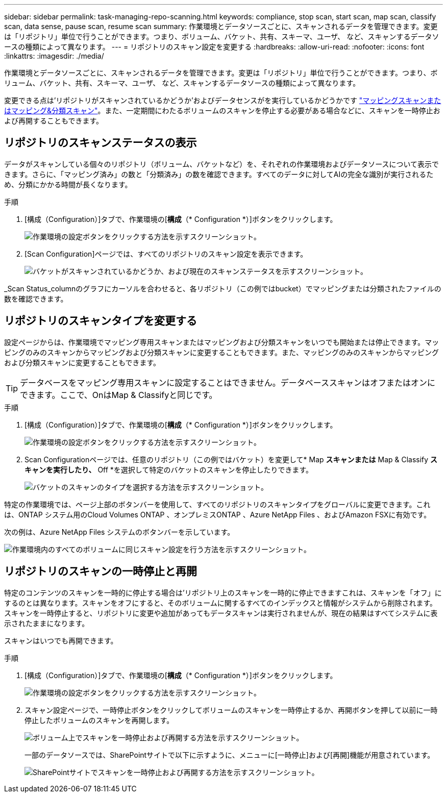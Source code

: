 ---
sidebar: sidebar 
permalink: task-managing-repo-scanning.html 
keywords: compliance, stop scan, start scan, map scan, classify scan, data sense, pause scan, resume scan 
summary: 作業環境とデータソースごとに、スキャンされるデータを管理できます。変更は「リポジトリ」単位で行うことができます。つまり、ボリューム、バケット、共有、スキーマ、ユーザ、 など、スキャンするデータソースの種類によって異なります。 
---
= リポジトリのスキャン設定を変更する
:hardbreaks:
:allow-uri-read: 
:nofooter: 
:icons: font
:linkattrs: 
:imagesdir: ./media/


[role="lead"]
作業環境とデータソースごとに、スキャンされるデータを管理できます。変更は「リポジトリ」単位で行うことができます。つまり、ボリューム、バケット、共有、スキーマ、ユーザ、 など、スキャンするデータソースの種類によって異なります。

変更できる点は'リポジトリがスキャンされているかどうか'およびデータセンスがを実行しているかどうかです link:concept-cloud-compliance.html#whats-the-difference-between-mapping-and-classification-scans["マッピングスキャンまたはマッピング&分類スキャン"]。また、一定期間にわたるボリュームのスキャンを停止する必要がある場合などに、スキャンを一時停止および再開することもできます。



== リポジトリのスキャンステータスの表示

データがスキャンしている個々のリポジトリ（ボリューム、バケットなど）を、それぞれの作業環境およびデータソースについて表示できます。さらに、「マッピング済み」の数と「分類済み」の数を確認できます。すべてのデータに対してAIの完全な識別が実行されるため、分類にかかる時間が長くなります。

.手順
. [構成（Configuration）]タブで、作業環境の[*構成*（* Configuration *）]ボタンをクリックします。
+
image:screenshot_compliance_config_button.png["作業環境の設定ボタンをクリックする方法を示すスクリーンショット。"]

. [Scan Configuration]ページでは、すべてのリポジトリのスキャン設定を表示できます。
+
image:screenshot_compliance_repo_scan_settings.png["バケットがスキャンされているかどうか、および現在のスキャンステータスを示すスクリーンショット。"]



_Scan Status_columnのグラフにカーソルを合わせると、各リポジトリ（この例ではbucket）でマッピングまたは分類されたファイルの数を確認できます。



== リポジトリのスキャンタイプを変更する

設定ページからは、作業環境でマッピング専用スキャンまたはマッピングおよび分類スキャンをいつでも開始または停止できます。マッピングのみのスキャンからマッピングおよび分類スキャンに変更することもできます。また、マッピングのみのスキャンからマッピングおよび分類スキャンに変更することもできます。


TIP: データベースをマッピング専用スキャンに設定することはできません。データベーススキャンはオフまたはオンにできます。ここで、OnはMap & Classifyと同じです。

.手順
. [構成（Configuration）]タブで、作業環境の[*構成*（* Configuration *）]ボタンをクリックします。
+
image:screenshot_compliance_config_button.png["作業環境の設定ボタンをクリックする方法を示すスクリーンショット。"]

. Scan Configurationページでは、任意のリポジトリ（この例ではバケット）を変更して* Map *スキャンまたは* Map & Classify *スキャンを実行したり、* Off *を選択して特定のバケットのスキャンを停止したりできます。
+
image:screenshot_compliance_repo_scanning.png["バケットのスキャンのタイプを選択する方法を示すスクリーンショット。"]



特定の作業環境では、ページ上部のボタンバーを使用して、すべてのリポジトリのスキャンタイプをグローバルに変更できます。これは、ONTAP システム用のCloud Volumes ONTAP 、オンプレミスONTAP 、Azure NetApp Files 、およびAmazon FSXに有効です。

次の例は、Azure NetApp Files システムのボタンバーを示しています。

image:screenshot_compliance_repo_scan_all.png["作業環境内のすべてのボリュームに同じスキャン設定を行う方法を示すスクリーンショット。"]



== リポジトリのスキャンの一時停止と再開

特定のコンテンツのスキャンを一時的に停止する場合は'リポジトリ上のスキャンを一時的に停止できますこれは、スキャンを「オフ」にするのとは異なります。スキャンをオフにすると、そのボリュームに関するすべてのインデックスと情報がシステムから削除されます。スキャンを一時停止すると、リポジトリに変更や追加があってもデータスキャンは実行されませんが、現在の結果はすべてシステムに表示されたままになります。

スキャンはいつでも再開できます。

.手順
. [構成（Configuration）]タブで、作業環境の[*構成*（* Configuration *）]ボタンをクリックします。
+
image:screenshot_compliance_config_button.png["作業環境の設定ボタンをクリックする方法を示すスクリーンショット。"]

. スキャン設定ページで、一時停止ボタンをクリックしてボリュームのスキャンを一時停止するか、再開ボタンを押して以前に一時停止したボリュームのスキャンを再開します。
+
image:screenshot_compliance_repo_pause_resume.png["ボリューム上でスキャンを一時停止および再開する方法を示すスクリーンショット。"]

+
一部のデータソースでは、SharePointサイトで以下に示すように、メニューに[一時停止]および[再開]機能が用意されています。

+
image:screenshot_compliance_repo_pause_resume2.png["SharePointサイトでスキャンを一時停止および再開する方法を示すスクリーンショット。"]


